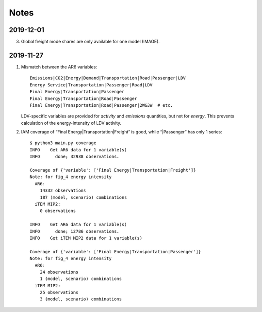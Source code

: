 Notes
*****

2019-12-01
----------

3. Global freight mode shares are only available for one model (IMAGE).

2019-11-27
----------

1. Mismatch between the AR6 variables::

     Emissions|CO2|Energy|Demand|Transportation|Road|Passenger|LDV
     Energy Service|Transportation|Passenger|Road|LDV
     Final Energy|Transportation|Passenger
     Final Energy|Transportation|Road|Passenger
     Final Energy|Transportation|Road|Passenger|2W&3W  # etc.

   LDV-specific variables are provided for *activity* and *emissions* quantities, but not for *energy*.
   This prevents calculation of the energy-intensity of LDV activity.

2. IAM coverage of “Final Energy|Transportation|Freight” is good, while
   “|Passenger” has only 1 series::

     $ python3 main.py coverage
     INFO    Get AR6 data for 1 variable(s)
     INFO      done; 32938 observations.

     Coverage of {'variable': ['Final Energy|Transportation|Freight']}
     Note: for fig_4 energy intensity
       AR6:
         14332 observations
         187 (model, scenario) combinations
       iTEM MIP2:
         0 observations

     INFO    Get AR6 data for 1 variable(s)
     INFO      done; 12786 observations.
     INFO    Get iTEM MIP2 data for 1 variable(s)

     Coverage of {'variable': ['Final Energy|Transportation|Passenger']}
     Note: for fig_4 energy intensity
       AR6:
         24 observations
         1 (model, scenario) combinations
       iTEM MIP2:
         25 observations
         3 (model, scenario) combinations
